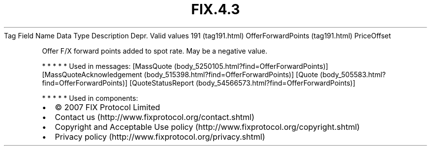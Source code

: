 .TH FIX.4.3 "" "" "Tag #191"
Tag
Field Name
Data Type
Description
Depr.
Valid values
191 (tag191.html)
OfferForwardPoints (tag191.html)
PriceOffset
.PP
Offer F/X forward points added to spot rate. May be a negative
value.
.PP
   *   *   *   *   *
Used in messages:
[MassQuote (body_5250105.html?find=OfferForwardPoints)]
[MassQuoteAcknowledgement (body_515398.html?find=OfferForwardPoints)]
[Quote (body_505583.html?find=OfferForwardPoints)]
[QuoteStatusReport (body_54566573.html?find=OfferForwardPoints)]
.PP
   *   *   *   *   *
Used in components:

.PD 0
.P
.PD

.PP
.PP
.IP \[bu] 2
© 2007 FIX Protocol Limited
.IP \[bu] 2
Contact us (http://www.fixprotocol.org/contact.shtml)
.IP \[bu] 2
Copyright and Acceptable Use policy (http://www.fixprotocol.org/copyright.shtml)
.IP \[bu] 2
Privacy policy (http://www.fixprotocol.org/privacy.shtml)
